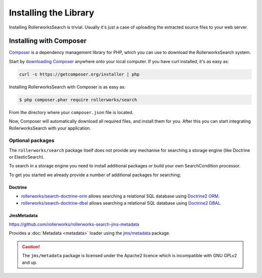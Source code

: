 Installing the Library
======================

Installing RollerworksSearch is trivial. Usually it's just a case of
uploading the extracted source files to your web server.

Installing with Composer
------------------------

`Composer`_ is a dependency management library for PHP, which you can use
to download the RollerworksSearch system.

Start by `downloading Composer`_ anywhere onto your local computer. If you
have curl installed, it's as easy as:

.. code-block:: bash

    curl -s https://getcomposer.org/installer | php

Installing RollerworksSearch with Composer is as easy as:

.. code-block:: bash

    $ php composer.phar require rollerworks/search

From the directory where your ``composer.json`` file is located.

Now, Composer will automatically download all required files, and install them
for you. After this you can start integrating RollerworksSearch with your application.

Optional packages
~~~~~~~~~~~~~~~~~

The ``rollerworks/search`` package itself does not provide any mechanise
for searching a storage engine (like Doctrine or ElasticSearch).

To search in a storage engine you need to install additional packages
or build your own SearchCondition processor.

To get you started we already provide a number of additional packages for searching;

Doctrine
^^^^^^^^

* `rollerworks/search-doctrine-orm`_ allows searching a relational SQL database using `Doctrine2 ORM`_.
* `rollerworks/search-doctrine-dbal`_ allows searching a relational SQL database using `Doctrine2 DBAL`_.

JmsMetadata
^^^^^^^^^^^

https://github.com/rollerworks/rollerworks-search-jms-metadata

Provides a :doc:`Metadata <metadata>` loader using the `jms/metadata`_ package.

.. caution::

    The ``jms/metadata`` package is licensed under the Apache2 licence
    which is incompatible with GNU GPLv2 and up.

.. _`Composer`: http://getcomposer.org/
.. _`downloading Composer`: http://getcomposer.org/download/

.. _`rollerworks/search-doctrine-orm`: https://github.com/rollerworks/rollerworks-search-doctrine-orm
.. _`rollerworks/search-doctrine-dbal`: https://github.com/rollerworks/rollerworks-search-doctrine-dbal
.. _`Doctrine2 ORM`: http://www.doctrine-project.org/projects/orm.html
.. _`Doctrine2 dbal`: http://www.doctrine-project.org/projects/dbal.html
.. _`jms/metadata`: https://github.com/schmittjoh/metadata
